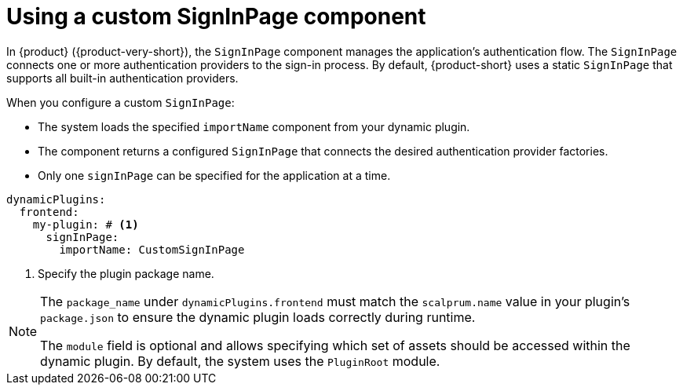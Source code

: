 [id="con-using-custom-signinpage-component"]
= Using a custom SignInPage component

In {product} ({product-very-short}), the `SignInPage` component manages the application's authentication flow. The `SignInPage` connects one or more authentication providers to the sign-in process. By default, {product-short} uses a static `SignInPage` that supports all built-in authentication providers.

When you configure a custom `SignInPage`:

* The system loads the specified `importName` component from your dynamic plugin.
* The component returns a configured `SignInPage` that connects the desired authentication provider factories.
* Only one `signInPage` can be specified for the application at a time.

[source,yaml]
----
dynamicPlugins:
  frontend:
    my-plugin: # <1>
      signInPage:
        importName: CustomSignInPage
----
<1> Specify the plugin package name.

[NOTE]
====
The `package_name` under `dynamicPlugins.frontend` must match the `scalprum.name` value in your plugin's `package.json` to ensure the dynamic plugin loads correctly during runtime.

The `module` field is optional and allows specifying which set of assets should be accessed within the dynamic plugin. By default, the system uses the `PluginRoot` module.
====
